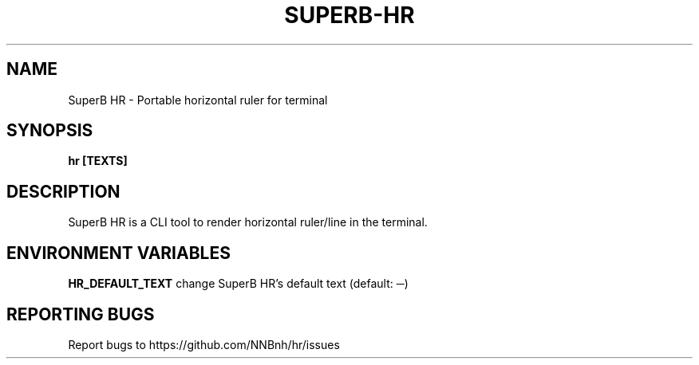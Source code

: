 .TH SUPERB-HR "1" "2021" "NNB" "User Commands"
.SH NAME
SuperB HR \- Portable horizontal ruler for terminal
.SH SYNOPSIS
.B hr [TEXTS]
.SH DESCRIPTION
SuperB HR is a CLI tool to render horizontal ruler/line in the terminal.
.SH ENVIRONMENT VARIABLES
\fBHR_DEFAULT_TEXT\fR
change SuperB HR's default text (default: ─)
.SH REPORTING BUGS
Report bugs to https://github.com/NNBnh/hr/issues

